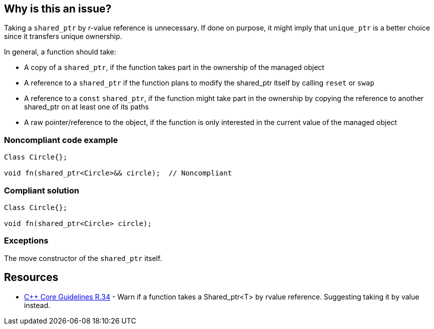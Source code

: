 == Why is this an issue?

Taking a ``++shared_ptr++`` by r-value reference is unnecessary. If done on purpose, it might imply that ``++unique_ptr++`` is a better choice since it transfers unique ownership.


In general, a function should take:

* A copy of a ``++shared_ptr++``, if the function takes part in the ownership of the managed object
* A reference to a ``++shared_ptr++`` if the function plans to modify the shared_ptr itself by calling ``++reset++`` or ``++swap++``
* A reference to a ``++const++`` ``++shared_ptr++``, if the function might take part in the ownership by copying the reference to another shared_ptr on at least one of its paths
* A raw pointer/reference to the object, if the function is only interested in the current value of the managed object


=== Noncompliant code example

[source,cpp]
----
Class Circle{};

void fn(shared_ptr<Circle>&& circle);  // Noncompliant
----


=== Compliant solution

[source,cpp]
----
Class Circle{};

void fn(shared_ptr<Circle> circle); 
----


=== Exceptions

The move constructor of the ``++shared_ptr++`` itself.


== Resources

* https://github.com/isocpp/CppCoreGuidelines/blob/c553535fb8dda2839d13ab5f807ffbc66b63d67b/CppCoreGuidelines.md#r34-take-a-shared_ptrwidget-parameter-to-express-that-a-function-is-part-owner[{cpp} Core Guidelines R.34] - Warn if a function takes a Shared_ptr<T> by rvalue reference. Suggesting taking it by value instead.

